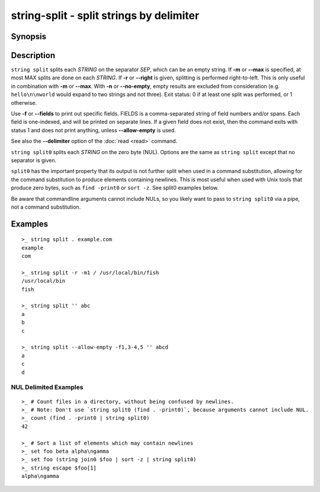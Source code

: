 string-split - split strings by delimiter
=========================================

Synopsis
--------

.. BEGIN SYNOPSIS

.. synopsis::

    string split [(-f | --fields) FIELDS [-a | --allow-empty]] [(-m | --max) MAX] [-n | --no-empty]
                 [-q | --quiet] [-r | --right] SEP [STRING ...]
    string split0 [(-f | --fields) FIELDS [-a | --allow-empty]] [(-m | --max) MAX] [-n | --no-empty]
                  [-q | --quiet] [-r | --right] [STRING ...]

.. END SYNOPSIS

Description
-----------

.. BEGIN DESCRIPTION

``string split`` splits each *STRING* on the separator *SEP*, which can be an empty string. If **-m** or **--max** is specified, at most MAX splits are done on each *STRING*. If **-r** or **--right** is given, splitting is performed right-to-left. This is only useful in combination with **-m** or **--max**. With **-n** or **--no-empty**, empty results are excluded from consideration (e.g. ``hello\n\nworld`` would expand to two strings and not three). Exit status: 0 if at least one split was performed, or 1 otherwise.

Use **-f** or **--fields** to print out specific fields. FIELDS is a comma-separated string of field numbers and/or spans. Each field is one-indexed, and will be printed on separate lines. If a given field does not exist, then the command exits with status 1 and does not print anything, unless **--allow-empty** is used.

See also the **--delimiter** option of the :doc:`read <read>` command.

``string split0`` splits each *STRING* on the zero byte (NUL). Options are the same as ``string split`` except that no separator is given.

``split0`` has the important property that its output is not further split when used in a command substitution, allowing for the command substitution to produce elements containing newlines. This is most useful when used with Unix tools that produce zero bytes, such as ``find -print0`` or ``sort -z``. See split0 examples below.

Be aware that commandline arguments cannot include NULs, so you likely want to pass to ``string split0`` via a pipe, not a command substitution.

.. END DESCRIPTION

Examples
--------

.. BEGIN EXAMPLES

::

    >_ string split . example.com
    example
    com

    >_ string split -r -m1 / /usr/local/bin/fish
    /usr/local/bin
    fish

    >_ string split '' abc
    a
    b
    c

    >_ string split --allow-empty -f1,3-4,5 '' abcd
    a
    c
    d


NUL Delimited Examples
^^^^^^^^^^^^^^^^^^^^^^

::

    >_ # Count files in a directory, without being confused by newlines.
    >_ # Note: Don't use `string split0 (find . -print0)`, because arguments cannot include NUL.
    >_ count (find . -print0 | string split0)
    42

    >_ # Sort a list of elements which may contain newlines
    >_ set foo beta alpha\ngamma
    >_ set foo (string join0 $foo | sort -z | string split0)
    >_ string escape $foo[1]
    alpha\ngamma

.. END EXAMPLES
